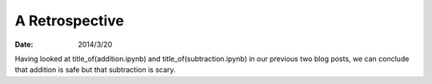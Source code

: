 
=================
 A Retrospective
=================

:Date: 2014/3/20

Having looked at title_of(addition.ipynb) and title_of(subtraction.ipynb)
in our previous two blog posts, we can conclude
that addition is safe but that subtraction is scary.
